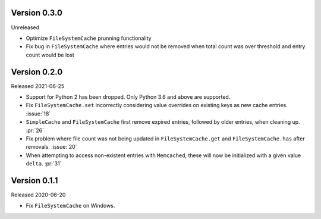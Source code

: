 Version 0.3.0
-------------

Unreleased

-   Optimize ``FileSystemCache`` prunning functionality
-   Fix bug in ``FileSystemCache`` where entries would not be removed
    when total count was over threshold and entry count would be lost

Version 0.2.0
-------------

Released 2021-06-25

-   Support for Python 2 has been dropped. Only Python 3.6 and above are
    supported.
-   Fix ``FileSystemCache.set`` incorrectly considering value overrides
    on existing keys as new cache entries. :issue:`18`
-   ``SimpleCache`` and ``FileSystemCache`` first remove expired
    entries, followed by older entries, when cleaning up. :pr:`26`
-   Fix problem where file count was not being updated in
    ``FileSystemCache.get`` and ``FileSystemCache.has`` after removals.
    :issue:`20`
-   When attempting to access non-existent entries with ``Memcached``,
    these will now be initialized with a given value ``delta``.
    :pr:`31`


Version 0.1.1
-------------

Released 2020-06-20

-   Fix ``FileSystemCache`` on Windows.
